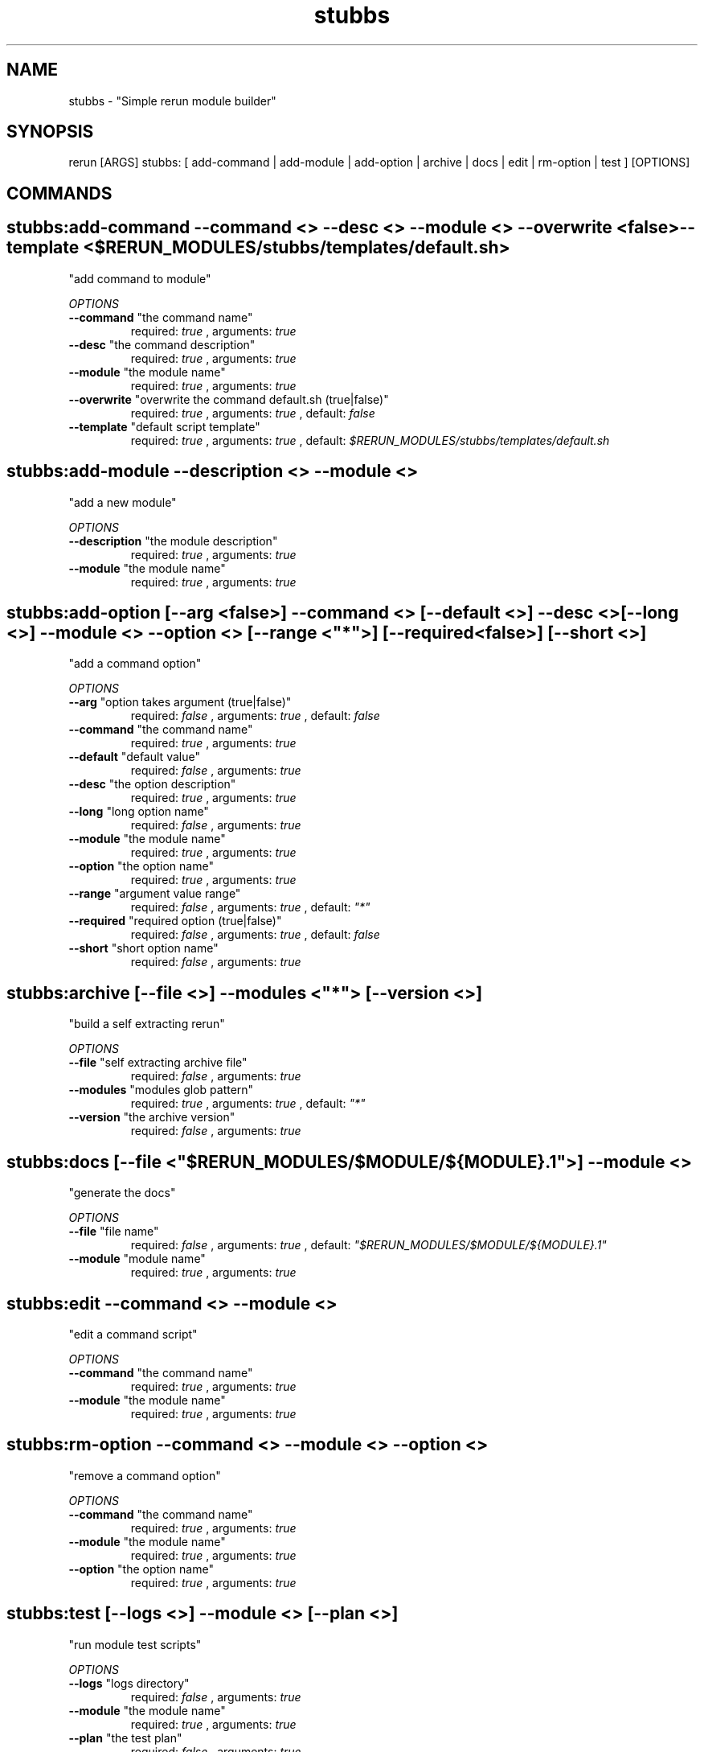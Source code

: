 .TH stubbs 1 "Sun Oct 14 12:07:41 ADT 2012" "Version 1" "Rerun User Manual" 
.SH NAME
stubbs \- "Simple rerun module builder"
.PP
.SH SYNOPSIS
.PP
\f[CR] 
rerun [ARGS] stubbs: [ add-command | add-module | add-option | archive | docs | edit | rm-option | test ] [OPTIONS]
\f[]
.SH COMMANDS
.SH stubbs:add-command \f[]--command <> --desc <> --module <> --overwrite <false> --template <$RERUN_MODULES/stubbs/templates/default.sh>
"add command to module"
.PP
\f[I]OPTIONS\f[]
.TP
.B \--command \f[]"the command name"\f[]
required: \f[I]true\f[] ,
arguments: \f[I]true\f[]
.RS
.RE
.TP
.B \--desc \f[]"the command description"\f[]
required: \f[I]true\f[] ,
arguments: \f[I]true\f[]
.RS
.RE
.TP
.B \--module \f[]"the module name"\f[]
required: \f[I]true\f[] ,
arguments: \f[I]true\f[]
.RS
.RE
.TP
.B \--overwrite \f[]"overwrite the command default.sh (true|false)"\f[]
required: \f[I]true\f[] ,
arguments: \f[I]true\f[]
, default: \f[I]false\f[]
.RS
.RE
.TP
.B \--template \f[]"default script template"\f[]
required: \f[I]true\f[] ,
arguments: \f[I]true\f[]
, default: \f[I]$RERUN_MODULES/stubbs/templates/default.sh\f[]
.RS
.RE
.SH stubbs:add-module \f[]--description <> --module <>
"add a new module"
.PP
\f[I]OPTIONS\f[]
.TP
.B \--description \f[]"the module description"\f[]
required: \f[I]true\f[] ,
arguments: \f[I]true\f[]
.RS
.RE
.TP
.B \--module \f[]"the module name"\f[]
required: \f[I]true\f[] ,
arguments: \f[I]true\f[]
.RS
.RE
.SH stubbs:add-option \f[][--arg <false>] --command <> [--default <>] --desc <> [--long <>] --module <> --option <> [--range <"*">] [--required <false>] [--short <>]
"add a command option"
.PP
\f[I]OPTIONS\f[]
.TP
.B \--arg \f[]"option takes argument (true|false)"\f[]
required: \f[I]false\f[] ,
arguments: \f[I]true\f[]
, default: \f[I]false\f[]
.RS
.RE
.TP
.B \--command \f[]"the command name"\f[]
required: \f[I]true\f[] ,
arguments: \f[I]true\f[]
.RS
.RE
.TP
.B \--default \f[]"default value"\f[]
required: \f[I]false\f[] ,
arguments: \f[I]true\f[]
.RS
.RE
.TP
.B \--desc \f[]"the option description"\f[]
required: \f[I]true\f[] ,
arguments: \f[I]true\f[]
.RS
.RE
.TP
.B \--long \f[]"long option name"\f[]
required: \f[I]false\f[] ,
arguments: \f[I]true\f[]
.RS
.RE
.TP
.B \--module \f[]"the module name"\f[]
required: \f[I]true\f[] ,
arguments: \f[I]true\f[]
.RS
.RE
.TP
.B \--option \f[]"the option name"\f[]
required: \f[I]true\f[] ,
arguments: \f[I]true\f[]
.RS
.RE
.TP
.B \--range \f[]"argument value range"\f[]
required: \f[I]false\f[] ,
arguments: \f[I]true\f[]
, default: \f[I]"*"\f[]
.RS
.RE
.TP
.B \--required \f[]"required option (true|false)"\f[]
required: \f[I]false\f[] ,
arguments: \f[I]true\f[]
, default: \f[I]false\f[]
.RS
.RE
.TP
.B \--short \f[]"short option name"\f[]
required: \f[I]false\f[] ,
arguments: \f[I]true\f[]
.RS
.RE
.SH stubbs:archive \f[][--file <>] --modules <"*"> [--version <>]
"build a self extracting rerun" 
.PP
\f[I]OPTIONS\f[]
.TP
.B \--file \f[]"self extracting archive file"\f[]
required: \f[I]false\f[] ,
arguments: \f[I]true\f[]
.RS
.RE
.TP
.B \--modules \f[]"modules glob pattern"\f[]
required: \f[I]true\f[] ,
arguments: \f[I]true\f[]
, default: \f[I]"*"\f[]
.RS
.RE
.TP
.B \--version \f[]"the archive version"\f[]
required: \f[I]false\f[] ,
arguments: \f[I]true\f[]
.RS
.RE
.SH stubbs:docs \f[][--file <"$RERUN_MODULES/$MODULE/${MODULE}.1">] --module <>
"generate the docs"
.PP
\f[I]OPTIONS\f[]
.TP
.B \--file \f[]"file name"\f[]
required: \f[I]false\f[] ,
arguments: \f[I]true\f[]
, default: \f[I]"$RERUN_MODULES/$MODULE/${MODULE}.1"\f[]
.RS
.RE
.TP
.B \--module \f[]"module name"\f[]
required: \f[I]true\f[] ,
arguments: \f[I]true\f[]
.RS
.RE
.SH stubbs:edit \f[]--command <> --module <>
"edit a command script"
.PP
\f[I]OPTIONS\f[]
.TP
.B \--command \f[]"the command name"\f[]
required: \f[I]true\f[] ,
arguments: \f[I]true\f[]
.RS
.RE
.TP
.B \--module \f[]"the module name"\f[]
required: \f[I]true\f[] ,
arguments: \f[I]true\f[]
.RS
.RE
.SH stubbs:rm-option \f[]--command <> --module <> --option <>
"remove a command option"
.PP
\f[I]OPTIONS\f[]
.TP
.B \--command \f[]"the command name"\f[]
required: \f[I]true\f[] ,
arguments: \f[I]true\f[]
.RS
.RE
.TP
.B \--module \f[]"the module name"\f[]
required: \f[I]true\f[] ,
arguments: \f[I]true\f[]
.RS
.RE
.TP
.B \--option \f[]"the option name"\f[]
required: \f[I]true\f[] ,
arguments: \f[I]true\f[]
.RS
.RE
.SH stubbs:test \f[][--logs <>] --module <> [--plan <>]
"run module test scripts"
.PP
\f[I]OPTIONS\f[]
.TP
.B \--logs \f[]"logs directory"\f[]
required: \f[I]false\f[] ,
arguments: \f[I]true\f[]
.RS
.RE
.TP
.B \--module \f[]"the module name"\f[]
required: \f[I]true\f[] ,
arguments: \f[I]true\f[]
.RS
.RE
.TP
.B \--plan \f[]"the test plan"\f[]
required: \f[I]false\f[] ,
arguments: \f[I]true\f[]
.RS
.RE
.SH RETURN VALUES
.PP
Successful completion: 0
.SH AUTHORS
alexh
.SH "SEE ALSO"
rerun
.SH KEYWORDS
stubbs
